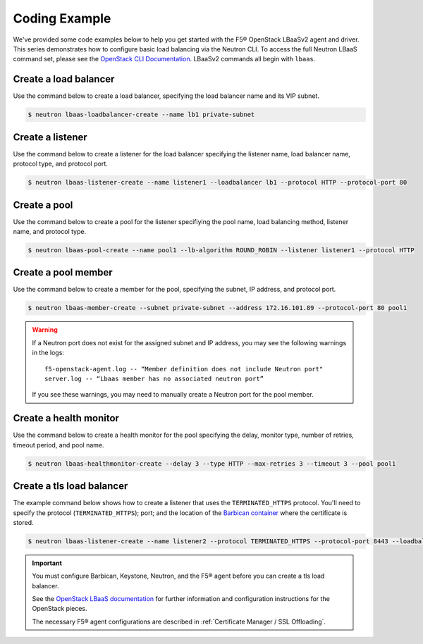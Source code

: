 .. _f5-openstack-lbaasv2-coding-example:

Coding Example
==============

We've provided some code examples below to help you get started with the F5® OpenStack LBaaSv2 agent and driver. This series demonstrates how to configure basic load balancing via the Neutron CLI. To access the full Neutron LBaaS command set, please see the `OpenStack CLI Documentation <http://docs.openstack.org/cli-reference/neutron.html>`_. LBaaSv2 commands all begin with ``lbaas``.


Create a load balancer
``````````````````````
Use the command below to create a load balancer, specifying the load balancer name and its VIP subnet.

.. code-block:: shell

    $ neutron lbaas-loadbalancer-create --name lb1 private-subnet


Create a listener
`````````````````
Use the command below to create a listener for the load balancer specifying the listener name, load balancer name, protocol type, and protocol port.

.. code-block:: shell

    $ neutron lbaas-listener-create --name listener1 --loadbalancer lb1 --protocol HTTP --protocol-port 80


Create a pool
`````````````
Use the command below to create a pool for the listener specifiying the pool name, load balancing method, listener name, and protocol type.

.. code-block:: shell

    $ neutron lbaas-pool-create --name pool1 --lb-algorithm ROUND_ROBIN --listener listener1 --protocol HTTP


Create a pool member
````````````````````
Use the command below to create a  member for the pool, specifying the subnet, IP address, and protocol port.

.. code-block:: shell

    $ neutron lbaas-member-create --subnet private-subnet --address 172.16.101.89 --protocol-port 80 pool1

.. warning::

   If a Neutron port does not exist for the assigned subnet and IP address, you may see the following warnings in the logs: ::

      f5-openstack-agent.log -- “Member definition does not include Neutron port"
      server.log -- “Lbaas member has no associated neutron port”

   If you see these warnings, you may need to manually create a Neutron port for the pool member.

Create a health monitor
```````````````````````
Use the command below to create a health monitor for the pool specifying the delay, monitor type, number of retries, timeout period, and pool name.

.. code-block:: shell

    $ neutron lbaas-healthmonitor-create --delay 3 --type HTTP --max-retries 3 --timeout 3 --pool pool1

Create a tls load balancer
``````````````````````````

The example command below shows how to create a listener that uses the ``TERMINATED_HTTPS`` protocol. You'll need to specify the protocol (``TERMINATED_HTTPS``); port; and the location of the `Barbican container <http://docs.openstack.org/developer/barbican/api/quickstart/containers.html>`_ where the certificate is stored.

.. code-block:: shell

    $ neutron lbaas-listener-create --name listener2 --protocol TERMINATED_HTTPS --protocol-port 8443 --loadbalancer lb1 --default-tls-container-ref  http://localhost:9311/v1/containers/db50dbb3-70c2-44ea-844c-202e06203488


.. important::

    You must configure Barbican, Keystone, Neutron, and the F5® agent before you can create a tls load balancer.

    See the `OpenStack LBaaS documentation <https://wiki.openstack.org/wiki/Network/LBaaS/docs/how-to-create-tls-loadbalancer>`_ for further information and configuration instructions for the OpenStack pieces.

    The necessary F5® agent configurations are described in :ref:`Certificate Manager / SSL Offloading`.

